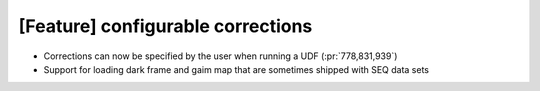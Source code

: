 [Feature] configurable corrections
==================================

* Corrections can now be specified by the user when running a UDF (:pr:`778,831,939`) 
* Support for loading dark frame and gaim map that are sometimes shipped with SEQ data sets
